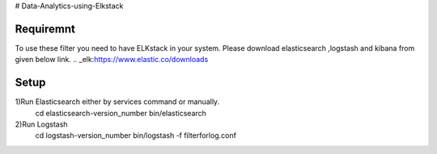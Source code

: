 # Data-Analytics-using-Elkstack

Requiremnt
------------
To use these filter you need to have ELKstack in your system.
Please download elasticsearch ,logstash and kibana from given below link.
.. _elk:https://www.elastic.co/downloads 

Setup
------------
1)Run Elasticsearch either by services command or manually.
  cd elasticsearch-version_number
  bin/elasticsearch
  
2)Run Logstash
  cd logstash-version_number
  bin/logstash -f filterforlog.conf
 
